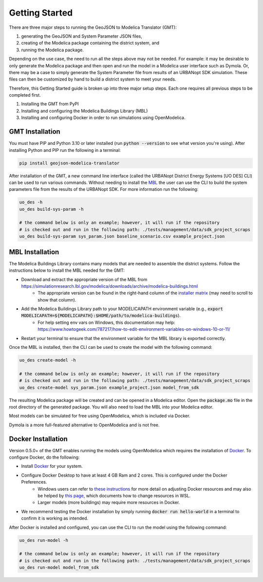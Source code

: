 .. _getting_started:

Getting Started
===============

There are three major steps to running the GeoJSON to Modelica Translator (GMT):

#. generating the GeoJSON and System Parameter JSON files,
#. creating of the Modelica package containing the district system, and
#. running the Modelica package.

Depending on the use case, the need to run all the steps above may not be needed. For example:
it may be desirable to only generate the Modelica package and then open and run the model
in a Modelica user interface such as Dymola. Or, there may be a case to simply generate the
System Parameter file from results of an URBANopt SDK simulation. These files can then be
customized by hand to build a district system to meet your needs.

Therefore, this Getting Started guide is broken up into three major setup steps. Each one requires all previous steps to be completed first.

#. Installing the GMT from PyPI
#. Installing and configuring the Modelica Buildings Library (MBL)
#. Installing and configuring Docker in order to run simulations using OpenModelica.

GMT Installation
----------------

You must have PIP and Python 3.10 or later installed (run :code:`python --version` to see what version you're using). After installing Python and PIP run the following in a terminal:

.. code-block:: bash

    pip install geojson-modelica-translator

After installation of the GMT, a new command line interface (called the URBANopt District Energy Systems [UO DES] CLI) can be used to run various commands. Without needing to install the `MBL`_ the user can use the CLI to build the system parameters file from the results of the URBANopt SDK. For more information run the following:

.. code-block:: bash

    uo_des -h
    uo_des build-sys-param -h

    # the command below is only an example; however, it will run if the repository
    # is checked out and run in the following path: ./tests/management/data/sdk_project_scraps
    uo_des build-sys-param sys_param.json baseline_scenario.csv example_project.json

MBL Installation
----------------

The Modelica Buildings Library contains many models that are needed to assemble the district systems. Follow the instructions below to install the MBL needed for the GMT:

* Download and extract the appropriate version of the MBL from `<https://simulationresearch.lbl.gov/modelica/downloads/archive/modelica-buildings.html>`_
    * The appropriate version can be found in the right-hand column of the `installer matrix <https://docs.urbanopt.net/developer_resources/compatibility_matrix.html#urbanopt-installer-matrix>`_ (may need to scroll to show that column).
* Add the Modelica Buildings Library path to your MODELICAPATH environment variable (e.g., :code:`export MODELICAPATH=${MODELICAPATH}:$HOME/path/to/modelica-buildings`).
    * For help setting env vars on Windows, this documentation may help: `<https://www.howtogeek.com/787217/how-to-edit-environment-variables-on-windows-10-or-11/>`_
* Restart your terminal to ensure that the environment variable for the MBL library is exported correctly.

Once the MBL is installed, then the CLI can be used to create the model with the following command:

.. code-block:: bash

    uo_des create-model -h

    # the command below is only an example; however, it will run if the repository
    # is checked out and run in the following path: ./tests/management/data/sdk_project_scraps
    uo_des create-model sys_param.json example_project.json model_from_sdk

The resulting Modelica package will be created and can be opened in a Modelica editor. Open the :code:`package.mo` file in the root directory of the generated package. You will also need to
load the MBL into your Modelica editor.

Most models can be simulated for free using OpenModelica, which is included via Docker.

Dymola is a more full-featured alternative to OpenModelica and is not free.


Docker Installation
-------------------

Version 0.5.0+ of the GMT enables running the models using OpenModelica which requires the installation of `Docker`_.
To configure Docker, do the following:

* Install `Docker <https://docs.docker.com/get-docker/>`_ for your system.
* Configure Docker Desktop to have at least 4 GB Ram and 2 cores. This is configured under the Docker Preferences.
    * Windows users can refer to `these instructions <https://docs.docker.com/desktop/settings/windows/>`_ for more detail on adjusting Docker resources and may also be helped by `this page <https://learn.microsoft.com/en-us/windows/wsl/wsl-config#wslconfig>`_, which documents how to change resources in WSL.
    * Larger models (more buildings) may require more resources in Docker.
* We recommend testing the Docker installation by simply running :code:`docker run hello-world` in a terminal to confirm it is working as intended.

After Docker is installed and configured, you can use the CLI to run the model using the following
command:

.. code-block:: bash

    uo_des run-model -h

    # the command below is only an example; however, it will run if the repository
    # is checked out and run in the following path: ./tests/management/data/sdk_project_scraps
    uo_des run-model model_from_sdk


.. _MBL: https://simulationresearch.lbl.gov/modelica/index.html
.. _Poetry: https://python-poetry.org/docs/
.. _Docker: https://docs.docker.com/get-docker/
